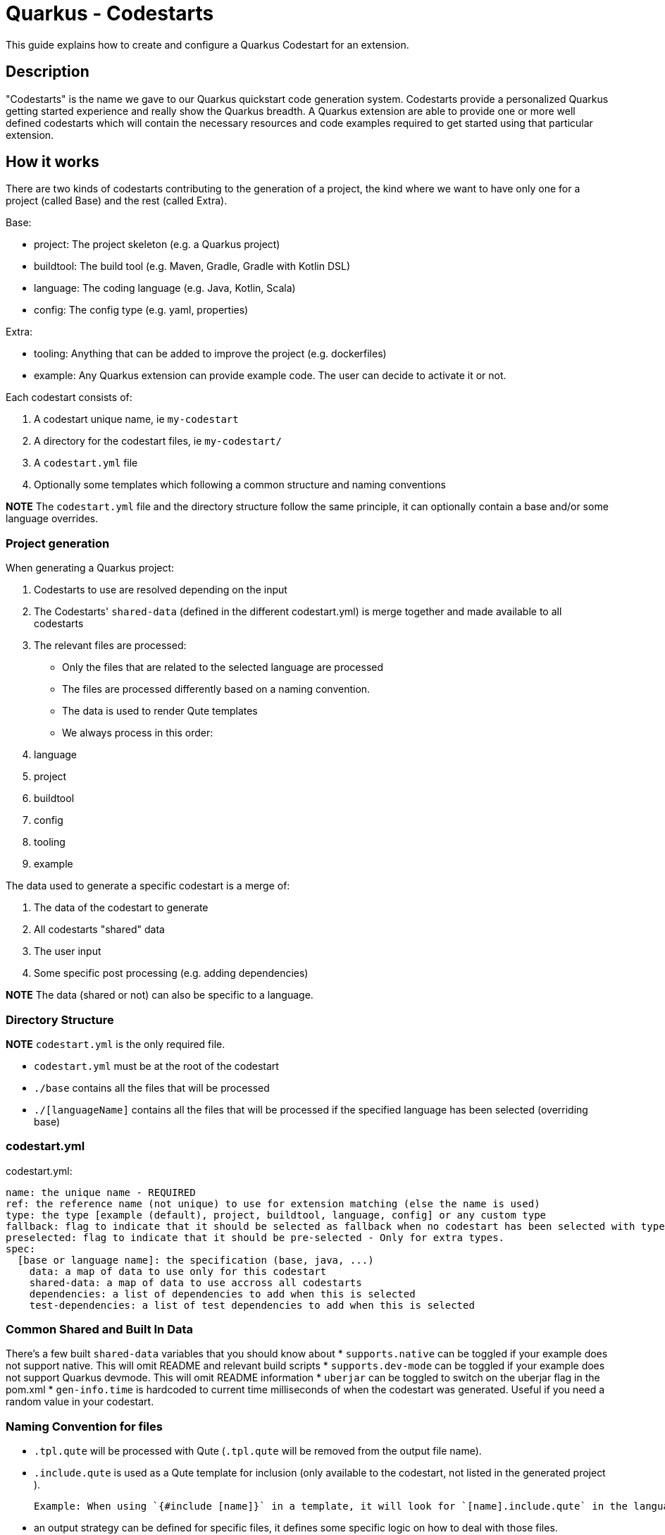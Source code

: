 = Quarkus - Codestarts

This guide explains how to create and configure a Quarkus Codestart for an extension.

== Description

"Codestarts" is the name we gave to our Quarkus quickstart code generation system. 
Codestarts provide a personalized Quarkus getting started experience and really show the Quarkus breadth.
A Quarkus extension are able to provide one or more well defined codestarts which will contain the necessary resources and code examples required to get started using that particular extension.

== How it works

There are two kinds of codestarts contributing to the generation of a project, the kind where we want to have only one for a project (called Base) and the rest (called Extra).

Base:

* project: The project skeleton (e.g. a Quarkus project)
* buildtool: The build tool (e.g. Maven, Gradle, Gradle with Kotlin DSL)
* language: The coding language (e.g. Java, Kotlin, Scala)
* config: The config type (e.g. yaml, properties)

Extra:

* tooling: Anything that can be added to improve the project (e.g. dockerfiles)
* example: Any Quarkus extension can provide example code. The user can decide to activate it or not.

Each codestart consists of:

. A codestart unique name, ie `my-codestart`
. A directory for the codestart files, ie `my-codestart/`
. A `codestart.yml` file
. Optionally some templates which following a common structure and naming conventions

*NOTE* The `codestart.yml` file and the directory structure follow the same principle, it can optionally contain a base and/or some language overrides.

=== Project generation

When generating a Quarkus project:

. Codestarts to use are resolved depending on the input
. The Codestarts' `shared-data` (defined in the different codestart.yml) is merge together and made available to all codestarts
. The relevant files are processed:
** Only the files that are related to the selected language are processed
** The files are processed differently based on a naming convention.
** The data is used to render Qute templates
** We always process in this order: 

. language
. project
. buildtool
. config
. tooling
. example


The data used to generate a specific codestart is a merge of:

. The data of the codestart to generate
. All codestarts "shared" data
. The user input
. Some specific post processing (e.g. adding dependencies)

*NOTE* The data (shared or not) can also be specific to a language.

=== Directory Structure

*NOTE* `codestart.yml` is the only required file.

* `codestart.yml` must be at the root of the codestart
* `./base` contains all the files that will be processed
* `./[languageName]` contains all the files that will be processed if the specified language has been selected (overriding base)

=== codestart.yml

codestart.yml:
[source,yaml]
----
name: the unique name - REQUIRED
ref: the reference name (not unique) to use for extension matching (else the name is used)
type: the type [example (default), project, buildtool, language, config] or any custom type
fallback: flag to indicate that it should be selected as fallback when no codestart has been selected with type - Only for base types
preselected: flag to indicate that it should be pre-selected - Only for extra types.
spec:
  [base or language name]: the specification (base, java, ...)
    data: a map of data to use only for this codestart
    shared-data: a map of data to use accross all codestarts
    dependencies: a list of dependencies to add when this is selected
    test-dependencies: a list of test dependencies to add when this is selected
----

=== Common Shared and Built In Data

There's a few built `shared-data` variables that you should know about
* `supports.native` can be toggled if your example does not support native.  This will omit README and relevant build scripts
* `supports.dev-mode` can be toggled if your example does not support Quarkus devmode.  This will omit README information
* `uberjar` can be toggled to switch on the uberjar flag in the pom.xml
* `gen-info.time` is hardcoded to current time milliseconds of when the codestart was generated.  Useful if you need a random value in your codestart.


=== Naming Convention for files

* `.tpl.qute` will be processed with Qute (`.tpl.qute` will be removed from the output file name).
* `.include.qute` is used as a Qute template for inclusion (only available to the codestart, not listed in the generated project ).

  Example: When using `{#include [name]}` in a template, it will look for `[name].include.qute` in the language dir, then in the base dir or the codestart.

* an output strategy can be defined for specific files, it defines some specific logic on how to deal with those files.

 Example: in the Quarkus project `codestart.yml`:
[source,yaml]
----
output-strategy:
  "pom.xml": smart-pom-merge # smartly merge pom.xml contents together
  "README.md": append # they are appended together
  "readme.md": forbidden # it will fail if found in any codestart
  "README.adoc": forbidden
  "readme.adoc": forbidden
  ".gitignore": append
  "src/main/resources/application.yml": smart-config-merge # smartly merge config together and automatically converted to the selected config type (yaml or properties)
  "src/main/resources/application.yaml": forbidden # should use yml instead
  "src/main/resources/application.properties": forbidden # should use yml instead
  "*": fail-on-duplicate # it will fail if a duplicate is found for all other files
----

* other files are just copied as is.


=== Writing Example Code for an Extension

Let's imagine we are writing the example codestart for my "foo" extension. As we discussed before, the base of the project is already provided so we can focus on the example code.

1. Create your `codestart.yml`:

codestart.yml:
[source,yaml]
----
---
name: foo-example
ref: foo
type: example
spec:
  base:
    data:
      # Some data for my templates which gives could be overridden by the user input
      some:
        data:
          here: bar
          there: foo
    dependencies:
      # the dependencies needed for my codestart (note that the extension dependency is auto-added if missing)
      - io.quarkus:quarkus-foo
      - io.quarkus:quarkus-resteasy
      # ... you can also provide a version (when it's not part of the platform bom)
      - group:artifact:version
    test-dependencies:
      # test dependencies
      - io.rest-assured:rest-assured
----

*NOTE* You don't need to add `pom.xml` or `build.gradle`, it is going to be auto generated. It will include the dependencies provided in the `codestart.yml`.

2. Add you example code in java, kotlin or scala

* java/src/main/java/org/acme/foo/Foo.java:
[source,java]
----
package org.acme.foo

import javax.ws.rs.GET
import javax.ws.rs.Path
import javax.ws.rs.Produces
import javax.ws.rs.core.MediaType

@Path("foo")
class ExampleResource {

    @GET
    @Produces(MediaType.TEXT_PLAIN)
    fun hello() = "Hello foo"
}
----

* kotlin/src/main/kotlin/org/acme/foo/Foo.kt
* scala/src/main/scala/org/acme/foo/Foo.kt

*NOTE* Just add `.tpl.qute` if you want it to be rendered with qute and use some data and simple logic

*NOTE* You can use a `base` directory to add files to process for all languages: readme, configs, ...


2. Add some configuration (if needed)

The `base/src/main/resources/application.yml` file is going to be merged with the other codestarts config and automatically converted to the selected config type (yaml or properties).

Note: if it's specific to a language, you can put the config in each languages folders

* base/src/main/resources/application.yml (using quarkus yaml config convention):
[source,yaml]
----
quarkus:
  http:
    port: 8081
----

3. Create a readme section (if needed)

This will be appended to all different selected examples.

* base/README.md
[source,markdown]
----
# FOO Example

The Foo Example shows...
----

=== Tips for writing extension example code

- Your example must/should be independent from buildtool and dockerfiles
- Use the package `org.acme.[unique-name]` for your sources.
- Use the path `/unique-name/...` for your REST paths
- Write tests for your examples
- Examples in different codestarts must be independent, only the config and the build file are merged.
- Write the config in `src/main/resources/application.yml`.
It is going to be merged with the other codestarts config and automatically converted to the selected config type (yaml or properties).
- you can add languages independently
